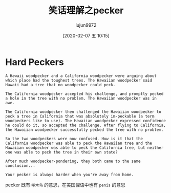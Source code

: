#+TITLE: 笑话理解之pecker
#+AUTHOR: lujun9972
#+TAGS: 英文必须死
#+DATE: [2020-02-07 五 10:15]
#+LANGUAGE:  zh-CN
#+STARTUP:  inlineimages
#+OPTIONS:  H:6 num:nil toc:t \n:nil ::t |:t ^:nil -:nil f:t *:t <:nil

* Hard Peckers
#+begin_example
  A Hawaii woodpecker and a California woodpecker were arguing about which place had the toughest trees. The Hawaiian woodpecker said Hawaii had a tree that no woodpecker could peck.

  The California woodpecker accepted his challenge, and promptly pecked a hole in the tree with no problem. The Hawaiian woodpecker was in awe.

  The California woodpecker then challenged the Hawaiian woodpecker to peck a tree in California that was absolutely im-peckable (a term woodpeckers like to use). The Hawaiian woodpecker expressed confidence he could do it, so accepted the challenge. After flying to California, the Hawaiian woodpecker successfully pecked the tree with no problem.

  So the two woodpeckers were now confused. How is it that the California woodpecker was able to peck the Hawaiian tree and the Hawaiian woodpecker was able to peck the California tree, but neither one was able to peck the tree in their own state?

  After much woodpecker-pondering, they both came to the same conclusion...

  Your pecker is always harder when you're away from home.
#+end_example

pecker 既有 =啄木鸟= 的意思，在美国俚语中也有 =penis= 的意思
